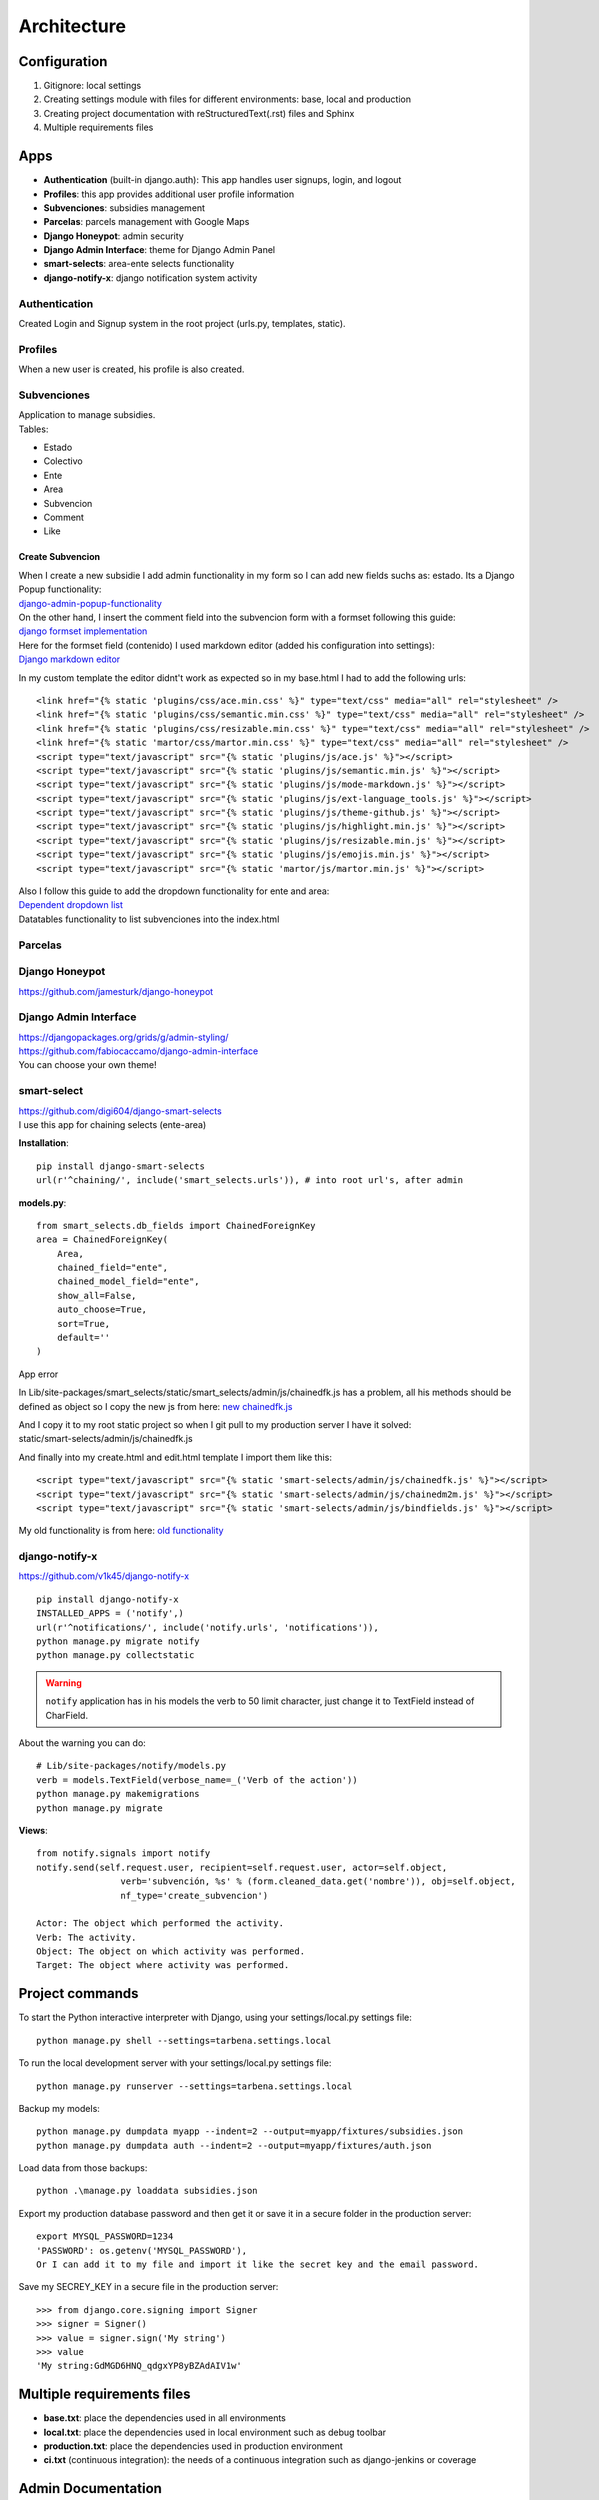 Architecture
============

Configuration
-------------
1. Gitignore: local settings 
2. Creating settings module with files for different environments: base, local and production 
3. Creating project documentation with reStructuredText(.rst) files and Sphinx
4. Multiple requirements files

Apps
----
- **Authentication** (built-in django.auth): This app handles user signups, login, and logout
- **Profiles**: this app provides additional user profile information
- **Subvenciones**: subsidies management
- **Parcelas**: parcels management with Google Maps
- **Django Honeypot**: admin security
- **Django Admin Interface**: theme for Django Admin Panel
- **smart-selects**: area-ente selects functionality
- **django-notify-x**: django notification system activity

Authentication
^^^^^^^^^^^^^^
Created Login and Signup system in the root project (urls.py, templates, static).

Profiles
^^^^^^^^
When a new user is created, his profile is also created.

Subvenciones
^^^^^^^^^^^^
| Application to manage subsidies.
| Tables:

- Estado
- Colectivo
- Ente
- Area
- Subvencion
- Comment
- Like

Create Subvencion
"""""""""""""""""
| When I create a new subsidie I add admin functionality in my form so I can add new fields suchs as: estado. Its a Django Popup functionality:
| `django-admin-popup-functionality <https://stackoverflow.com/questions/2347582/django-admin-popup-functionality>`_


| On the other hand, I insert the comment field into the subvencion form with a formset following this guide:
| `django formset implementation <http://pythonpiura.org/posts/implementando-django-formsets/>`_


| Here for the formset field (contenido) I used markdown editor (added his configuration into settings):
| `Django markdown editor <https://github.com/agusmakmun/django-markdown-editor>`_

In my custom template the editor didnt't work as expected so in my base.html I had to add the following urls::

    <link href="{% static 'plugins/css/ace.min.css' %}" type="text/css" media="all" rel="stylesheet" />
    <link href="{% static 'plugins/css/semantic.min.css' %}" type="text/css" media="all" rel="stylesheet" />
    <link href="{% static 'plugins/css/resizable.min.css' %}" type="text/css" media="all" rel="stylesheet" />
    <link href="{% static 'martor/css/martor.min.css' %}" type="text/css" media="all" rel="stylesheet" />
    <script type="text/javascript" src="{% static 'plugins/js/ace.js' %}"></script>
    <script type="text/javascript" src="{% static 'plugins/js/semantic.min.js' %}"></script>
    <script type="text/javascript" src="{% static 'plugins/js/mode-markdown.js' %}"></script>
    <script type="text/javascript" src="{% static 'plugins/js/ext-language_tools.js' %}"></script>
    <script type="text/javascript" src="{% static 'plugins/js/theme-github.js' %}"></script>
    <script type="text/javascript" src="{% static 'plugins/js/highlight.min.js' %}"></script>
    <script type="text/javascript" src="{% static 'plugins/js/resizable.min.js' %}"></script>
    <script type="text/javascript" src="{% static 'plugins/js/emojis.min.js' %}"></script>
    <script type="text/javascript" src="{% static 'martor/js/martor.min.js' %}"></script>



| Also I follow this guide to add the dropdown functionality for ente and area:
| `Dependent dropdown list <https://simpleisbetterthancomplex.com/tutorial/2018/01/29/how-to-implement-dependent-or-chained-dropdown-list-with-django.html>`_

| Datatables functionality to list subvenciones into the index.html


Parcelas
^^^^^^^^

Django Honeypot
^^^^^^^^^^^^^^^
`https://github.com/jamesturk/django-honeypot <https://github.com/jamesturk/django-honeypot>`_

Django Admin Interface
^^^^^^^^^^^^^^^^^^^^^^
| `https://djangopackages.org/grids/g/admin-styling/ <https://djangopackages.org/grids/g/admin-styling/>`_
| `https://github.com/fabiocaccamo/django-admin-interface <https://github.com/fabiocaccamo/django-admin-interface>`_
| You can choose your own theme!

smart-select
^^^^^^^^^^^^
| `https://github.com/digi604/django-smart-selects <https://github.com/digi604/django-smart-selects>`_
| I use this app for chaining selects (ente-area)

**Installation**::

    pip install django-smart-selects
    url(r'^chaining/', include('smart_selects.urls')), # into root url's, after admin

**models.py**::

    from smart_selects.db_fields import ChainedForeignKey
    area = ChainedForeignKey(
        Area,
        chained_field="ente",
        chained_model_field="ente",
        show_all=False,
        auto_choose=True,
        sort=True,
        default=''
    )

| App error

In Lib/site-packages/smart_selects/static/smart_selects/admin/js/chainedfk.js has a problem, all his methods should be defined
as object so I copy the new js from here:
`new chainedfk.js <https://github.com/RafaDias/django-smart-selects/blob/61f182f4e56fa7f7eb1ca2fbf0fb922bb25c8a0e/smart_selects/static/smart-selects/admin/js/chainedfk.js>`_

| And I copy it to my root static project so when I git pull to my production server I have it solved:
| static/smart-selects/admin/js/chainedfk.js

And finally into my create.html and edit.html template I import them like this::

    <script type="text/javascript" src="{% static 'smart-selects/admin/js/chainedfk.js' %}"></script>
    <script type="text/javascript" src="{% static 'smart-selects/admin/js/chainedm2m.js' %}"></script>
    <script type="text/javascript" src="{% static 'smart-selects/admin/js/bindfields.js' %}"></script>

My old functionality is from here: `old functionality <https://simpleisbetterthancomplex.com/tutorial/2018/01/29/how-to-implement-dependent-or-chained-dropdown-list-with-django.html>`_

django-notify-x
^^^^^^^^^^^^^^^
`https://github.com/v1k45/django-notify-x <https://github.com/v1k45/django-notify-x>`_
::

    pip install django-notify-x
    INSTALLED_APPS = ('notify',)
    url(r'^notifications/', include('notify.urls', 'notifications')),
    python manage.py migrate notify
    python manage.py collectstatic

.. warning::
     ``notify`` application has in his models the verb to 50 limit character, just change it to TextField instead of CharField.

About the warning you can do::

    # Lib/site-packages/notify/models.py
    verb = models.TextField(verbose_name=_('Verb of the action'))
    python manage.py makemigrations
    python manage.py migrate

**Views**::

    from notify.signals import notify
    notify.send(self.request.user, recipient=self.request.user, actor=self.object,
                    verb='subvención, %s' % (form.cleaned_data.get('nombre')), obj=self.object,
                    nf_type='create_subvencion')

    Actor: The object which performed the activity.
    Verb: The activity.
    Object: The object on which activity was performed.
    Target: The object where activity was performed.

Project commands
----------------
To start the Python interactive interpreter with Django, using your settings/local.py settings file::

    python manage.py shell --settings=tarbena.settings.local

To run the local development server with your settings/local.py settings file::

    python manage.py runserver --settings=tarbena.settings.local

Backup my models::

    python manage.py dumpdata myapp --indent=2 --output=myapp/fixtures/subsidies.json
    python manage.py dumpdata auth --indent=2 --output=myapp/fixtures/auth.json

Load data from those backups::

    python .\manage.py loaddata subsidies.json

Export my production database password and then get it or save it in a secure folder in the production server::

    export MYSQL_PASSWORD=1234
    'PASSWORD': os.getenv('MYSQL_PASSWORD'),
    Or I can add it to my file and import it like the secret key and the email password.



Save my SECREY_KEY in a secure file in the production server::

    >>> from django.core.signing import Signer
    >>> signer = Signer()
    >>> value = signer.sign('My string')
    >>> value
    'My string:GdMGD6HNQ_qdgxYP8yBZAdAIV1w'

Multiple requirements files
---------------------------
- **base.txt**: place the dependencies used in all environments
- **local.txt**: place the dependencies used in local environment such as debug toolbar
- **production.txt**: place the dependencies used in production environment
- **ci.txt** (continuous integration): the needs of a continuous integration such as django-jenkins or coverage

Admin Documentation
-------------------
`https://docs.djangoproject.com/en/1.11/ref/contrib/admin/admindocs/ <https://docs.djangoproject.com/en/1.11/ref/contrib/admin/admindocs/>`_
::

    pip install docutils